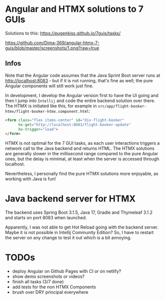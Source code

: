 * Angular and HTMX solutions to 7 GUIs

Solutions to this: https://eugenkiss.github.io/7guis/tasks/

[[https://github.com/Dima-369/angular-htmx-7-guis/blob/master/screenshots/1.png?raw=true]]

** Infos

Note that the Angular code assumes that the Java Sprint Boot server runs at http://localhost:8083 - but if it is not running, that's fine as well; the pure Angular components will still work just fine.

In development, I develop the Angular version first to have the UI going and then I jump into =Intellij= and code the entire backend solution over there. The HTMX is initiated like this, for example in =src/app/flight-booker-htmx/flight-booker-htmx.component.html=:

#+begin_src html
<form class="flex items-center" id="div-flight-booker"
      hx-get="http://localhost:8083/flight-booker-update"
      hx-trigger="load">
</form>
#+end_src

HTMX is not optimal for the 7 GUI tasks, as each user interactions triggers a network call to the Java backend and returns HTML. The HTMX solutions are generally slower in the millisecond range compared to the pure Angular ones, but the delay is minimal, at least when the server is accessed through localhost.

Nevertheless, I personally find the pure HTMX solutions more enjoyable, as working with Java is fun!

* Java backend server for HTMX

The backend uses Spring Boot 3.1.5, Java 17, Gradle and Thymeleaf 3.1.2 and starts on port 8083 when launched.

Apparently, I was not able to get Hot Reload going with the backend server. Maybe it is not possible in Intellij Community Edition? So, I have to restart the server on any change to test it out which is a bit annoying.

* TODOs

- deploy Angular on Github Pages with CI or on netlify?
- show demo screenshots or videos?
- finish all tasks (3/7 done)
- add tests for the non HTMX Components
- brush over DRY principal everywhere
